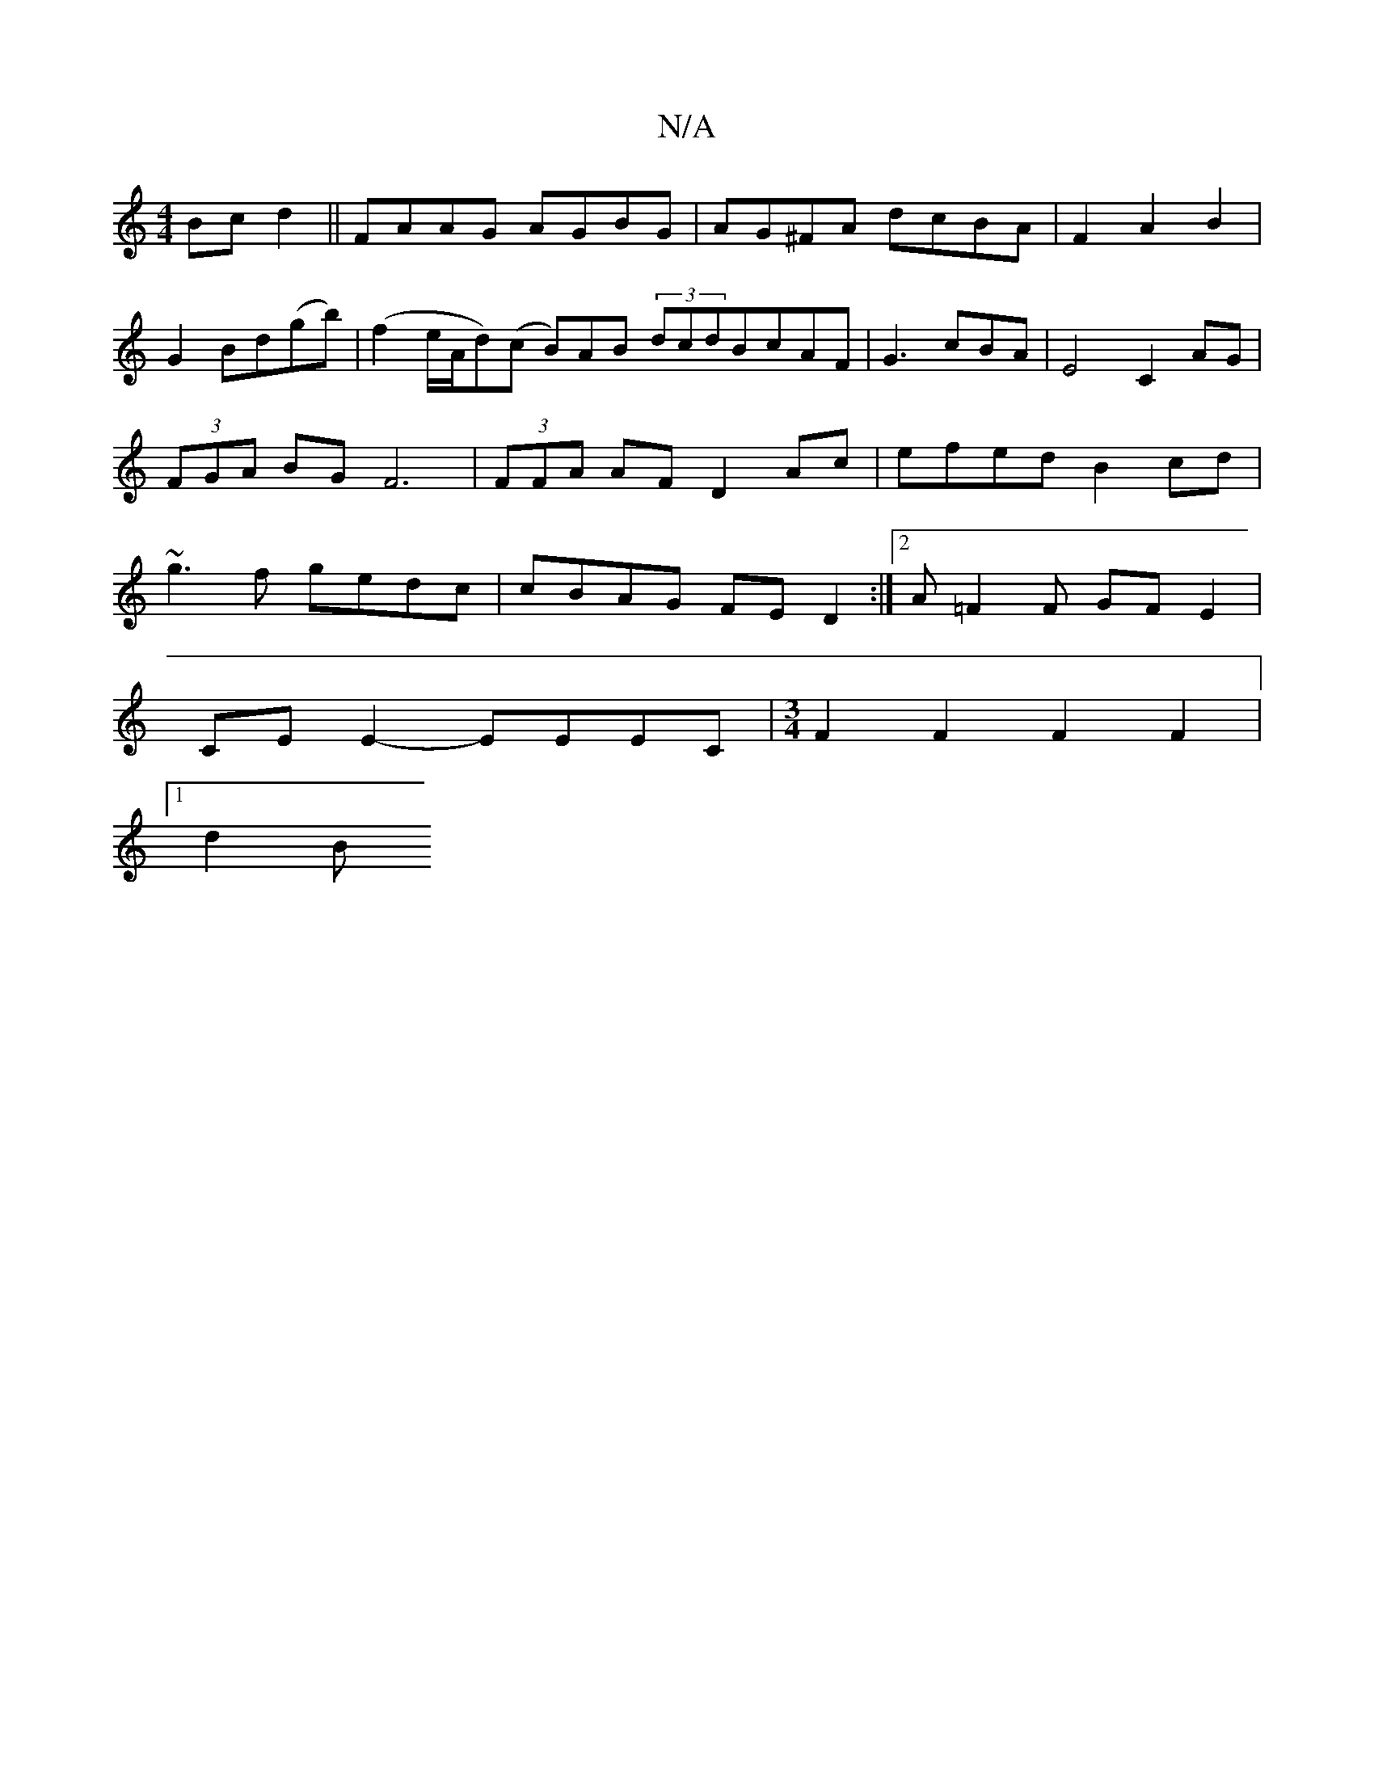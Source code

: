 X:1
T:N/A
M:4/4
R:N/A
K:Cmajor
 Bcd2|| FAAG AGBG|AG^FA dcBA|F2 A2 B2|G2 Bd(gb)|(f2e/A/d)(c B)AB (3dcdBcAF|G3cBA|E4C2AG|(3FGA BGF6|(3FFA AF D2 Ac | efed B2cd |~g3f gedc | cBAG FED2:|2 A=F2F GFE2|
CE E2- EEEC|[M:3/4] F2F2F2F2|
[1 d2B